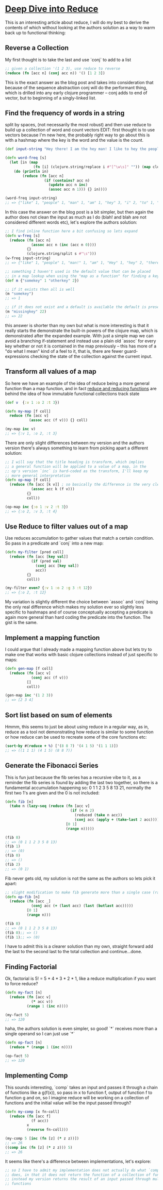 * [[https://kirang.in/post/different-applications-of-reduce-in-clojure/][Deep Dive into Reduce]]
  This is an interesting article about reduce, I will do my best to derive the contents of which without looking at the authors solution as a way to warm back up to functional thinking:
** Reverse a Collection
   My first thought is to take the last and use `conj` to add to a list
#+begin_src clojure
;; given a collection '(1 2 3), use reduce to reverse
(reduce (fn [acc n] (conj acc n)) '() [1 2 3])
#+end_src
This is the exact answer as the blog post and takes into consideration that because of the sequence abstraction conj will do the performant thing, which is drilled into any early clojure programmer -- conj adds to end of vector, but to beginning of a singly-linked list.
** Find the frequency of words in a string
   split by spaces, (not necessarily the most robust) and then use reduce to build up a collection of word and count vectors EDIT: first thought is to use vectors because I'm new here, the probably right way to go about this is with a hashmap where the key is the word and the value is the count.
#+begin_src clojure
(def input-string "Hey there! I am the hey man! I like to hey the people")

(defn word-freq [s]
  (let [in (map
             (fn [i] (clojure.string/replace i #"[^\w\s]" "")) (map clojure.string/lower-case (clojure.string/split input-string #" ")))]
    (do (println in)
        (reduce (fn [acc n]
                  (if (contains? acc n)
                    (update acc n inc)
                    (assoc acc n 1))) {} in))))

(word-freq input-string)
;; => {"like" 1, "people" 1, "man" 1, "am" 1, "hey" 3, "i" 2, "to" 1, "the" 2, "there" 1}
#+end_src
In this case the answer on the blog post is a bit simpler, but then again the author does not clean the input as much as I do (blah! and blah are not considered different words etc), let's explore the authors solution:
#+begin_src clojure
;; I find inline function here a bit confusing so lets expand
(defn w-freq [s]
  (reduce (fn [acc n]
            (assoc acc n (inc (acc n 0))))
          {}
          (clojure.string/split s #"\s")))
(w-freq input-string)
;; => {"like" 1, "people" 1, "man!" 1, "am" 1, "Hey" 1, "hey" 2, "there!" 1, "I" 2, "to" 1, "the" 2}

;; something I haven't used is the default value that can be placed
;; in a map lookup when using the "map as a function" for finding a key
(def m {"somekey" 1 "otherkey" 2})

;; if it exists then all is well
(m "somekey")
;; => 1

;; if it does not exist and a default is available the default is presented
(m "missingkey" 22)
;; => 22
#+end_src
this answer is shorter than my own but what is more interesting is that it really starts the demonstrate the built-in powers of the clojure map, which is demonstrated after the expanded example. With just a simple map we can avoid a branching if-statement and instead use a plain old `assoc` for every key whether or not it is contained in the map previously -- this has more of a "do what I mean" kind of a feel to it, that is, there are fewer guard-expressions checking the state of the collection against the current input.
** Transform all values of a map
   So here we have an example of the idea of reduce being a more general function than a map function, and in fact [[https://clojuredesign.club/episode/058-reducing-it-down/][reduce and reducing functions]] are behind the idea of how immutable functional collections track state
#+begin_src clojure
(def v  {:v 1 :o 2 :t 3})

(defn my-map [f coll]
  reduce (fn [acc v]
           (assoc acc (f v))) {} coll)

(my-map inc v)
;; => {:v 1, :o 2, :t 3}
#+end_src
There are only slight differences between my version and the authors version there's always something to learn from picking apart a different solution:
#+begin_src clojure
;; I will say that the title heading is transform, which implies
;; a general function will be applied to a value of a map, in the
;; op's version `inc` is hard-coded as the transform, I'll keep my
;; more general interpretation
(defn op-map [f coll]
  (reduce (fn [acc [k v]] ; so basically the difference is the very clear destructuring, which of course is super awesome!
            (assoc acc k (f v)))
          {}
          coll))

(op-map inc {:o 1 :v 2 :t 3})
;; => {:o 2, :v 3, :t 4}

#+end_src
** Use Reduce to filter values out of a map
   Use reduces accumulation to gather values that match a certain condition. So pass in a predicate and `conj` into a new map:
#+begin_src clojure
(defn my-filter [pred coll]
  (reduce (fn [acc [key val]]
            (if (pred val)
              (conj acc [key val])
              acc))
          {}
          coll))

(my-filter even? {:v 1 :o 2 :g 3 :t 12})
;; => {:o 2, :t 12}
#+end_src
My variation is slightly different the choice between `assoc` and `conj` being the only real difference which makes my solution ever so slightly less specific to hashmaps and of course conceptually accepting a predicate is again more general than hard coding the predicate into the function. The gist is the same.
** Implement a mapping function
I could argue that I already made a mapping function above but lets try to make one that works with basic clojure collections instead of just specific to maps:
#+begin_src clojure
(defn gen-map [f coll]
  (reduce (fn [acc v]
            (conj acc (f v)))
          []
          coll))

(gen-map inc '(1 2 3))
;; => [2 3 4]
#+end_src
** Sort list based on sum of elements
   Hmmm, this seems to just be about using reduce in a regular way, as in, reduce as a tool not demonstrating how reduce is similar to some function or how reduce can be used to recreate some of the core functions etc:
#+begin_src clojure
(sort-by #(reduce + %) ['(8 8 7) '(4 1 5) '(1 1 1)])
;; => ((1 1 1) (4 1 5) (8 8 7))
#+end_src
** Generate the Fibonacci Series
   This is fun just because the fib series has a recursive vibe to it, as a reminder the fib series is found by adding the last two together, so there is a fundamental accumulation happening so: 0 1 1 2 3 5 8 13 21, normally the first two 1's are given and the 0 is not included:
#+begin_src clojure
(defn fib [n]
  (take n (lazy-seq (reduce (fn [acc v]
                              (if (< n 2)
                                (reduced (take n acc))
                                (conj acc (apply + (take-last 2 acc)))))
                            [0 1]
                            (range n)))))

(fib 8)
;; => (0 1 1 2 3 5 8 13)
(fib 1)
;; => (0)
(fib 0)
;; => ()
(fib 2)
;; => (0 1)
#+end_src
Fib never gets old, my solution is not the same as the authors so lets pick it apart:
#+begin_src clojure
;; slight modification to make fib generate more than a single case (range param n)
(defn op-fib [n]
  (reduce (fn [acc _]
            (conj acc (+ (last acc) (last (butlast acc)))))
          [0 1]
          (range n)))

(fib 8)
;; => (0 1 1 2 3 5 8 13)
(fib 0);; => ()
(fib 1);; => (0)
#+end_src
 I have to admit this is a clearer solution than my own, straight forward add the last to the second last to the total collection and continue...done.
** Finding Factorial
   Ok, factorial is 5! = 5 * 4 * 3 * 2 * 1, like a reduce multiplication if you want to force reduce?
#+begin_src clojure
(defn my-fact [n]
  (reduce (fn [acc v]
            (* acc v))
          (range 1 (inc n))))

(my-fact 5)
;; => 120
#+end_src
haha, the authors solution is even simpler, so good! `*` receives more than a single operand so I can just use `*`
#+begin_src clojure
(defn op-fact [n]
  (reduce * (range 1 (inc n))))

(op-fact 5)
;; => 120
#+end_src
** Implementing Comp
   This sounds interesting, `comp` takes an input and passes it through a chain of functions like a g(f(x)), so pass in x to function f, output of function f to function g and on, so I imagine reduce will be working on a collection of functions and the initial value will be the input passed through?
#+begin_src clojure
(defn my-comp [x fn-coll]
  (reduce (fn [acc f]
            (f acc))
          x
          (reverse fn-coll)))

(my-comp 5 [inc (fn [z] (* z z))])
;; => 26
((comp inc (fn [z] (* z z))) 5)
;; => 26
#+end_src
It seems like there's a difference between implementations, let's explore:
#+begin_src clojure
;; so I have to admit my implementation does not actually do what `comp`
;; does, in that it does not return the function of a collection of functions
;; instead my version returns the result of an input passed through multiple
;; functions

;; so the author's solution in that respect is more correct because a function is
;; returned but let's see if I can unpack even more

(defn op-comp [& fs]
  (fn [xs]
    (first
      (reduce
        #(vector (apply %2 %1))
        (list xs)
        (reverse fs)))))

((op-comp inc dec inc inc) 5)

;; so flip the function order (I have that)
;; then the inputs of which there can be many, a sequence of one or more
;; apply barfs them out of their sequence and applies arg-1 to fn-1...arg-n to fn-n
;; and returns a vector of those, and then from that we return only the first?
;; i think I will have to analyze this in chunks

;; ok after a little playing around I have it, apply the fn to input x
;; I have rewritten the inner function to explictly accept a single input
;; since [& xs] gives the impression that the second inner function takes
;; multiple arguments (it does not, it simply needs to wrap the input in a
;; collection in order for `apply` to work it's magic on it)
;; so only one input just like `comp` and multiple functions, the %1 is always the
;; accumulated value which will always be the output of the previous function
;; and in so we use apply to barf out the previous fns output into the next fns
;; input, finally first unwraps the result from the underlying collection...
;; I think my solution is simpler lol
#+end_src

* [[https://twitter.com/Al_Grigor/status/1357028887209902088][Alexey Grigorev Twitter Interview Question]]
Most candidates cannot solve this interview problem:

🔸 Input: "aaaabbbcca"
🔸 Output: [("a", 4), ("b", 3), ("c", 2), ("a", 1)]

Write a function that converts the input to the output

I ask it in the screening interview and give it 25 minutes

How would you solve it?

---

Thought this was interesting given that this kind of problem is almost trivial in clojure:
#+begin_src clojure
;; this is a classic partition-by identity, not to be confused with a
;; straight up `frequencies` core function solution
;; then maybe a `juxt` if you're trying to show off
(partition-by identity "aaaabbbcca")
;; => ((\a \a \a \a) (\b \b \b) (\c \c) (\a))
(let [[f s] ((juxt #(map (fn [i] (.toString (first i))) %) #(map count %)) (partition-by identity "aaaabbbcca"))]
  (vec (partition 2 (interleave f s))))
;; => [("a" 4) ("b" 3) ("c" 2) ("a" 1)]

;; so this is kinda sad, don't think I'd hire me for this one haha, I did ;; this a few weeks? (time!) ago and came up with this:

((fn [s]
   (mapv
     (fn [c]
       (list (first c) (count c)))
     (partition-by identity s)))
 "aaaabbbcca")
;; => [(\a 4) (\b 3) (\c 2) (\a 1)]

;; and I believe the remaining are examples that I appreciated but did not come up with myself

;; this is likely my favorite since it is so clear, my attempt to use
;; `juxt` (one of my first) made my solution clumsy buuuuut it is
;; interesting that like a mathematical equation, this solution seems to
;; factor a `map` outside of the `juxt` in my solution, almost like a
;; distributive law in math
((fn [s]
   (map (juxt first count)
        (partition-by identity s)))
 "aaaabbbcca")
;; => ([\a 4] [\b 3] [\c 2] [\a 1])

;; I have to say list comprehension is still something I'm getting used to
(for [run (partition-by identity "aaaabbbcca")]
  [(first run) (count run)])
;; => ([\a 4] [\b 3] [\c 2] [\a 1])
#+end_src
